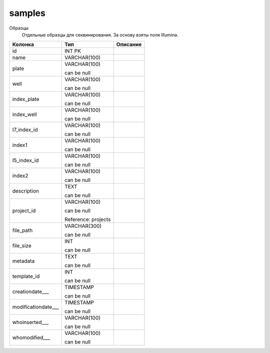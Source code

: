 samples
=======

Образцы
  Отдельные образцы для секвинирования. За основу взяты поля Illumina.

.. list-table::
   :header-rows: 1

   * - Колонка
     - Тип
     - Описание

   * - id
     - INT PK
     - 

   * - name
     - VARCHAR(100)
     - 

   * - plate
     - VARCHAR(100)

       can be null
     - 

   * - well
     - VARCHAR(100)

       can be null
     - 

   * - index_plate
     - VARCHAR(100)

       can be null
     - 

   * - index_well
     - VARCHAR(100)

       can be null
     - 

   * - I7_index_id
     - VARCHAR(100)

       can be null
     - 

   * - index1
     - VARCHAR(100)

       can be null
     - 

   * - I5_index_id
     - VARCHAR(100)

       can be null
     - 

   * - index2
     - VARCHAR(100)

       can be null
     - 

   * - description
     - TEXT

       can be null
     - 

   * - project_id
     - VARCHAR(100)

       can be null

       Reference: projects
     - 

   * - file_path
     - VARCHAR(300)

       can be null
     - 

   * - file_size
     - INT

       can be null
     - 

   * - metadata
     - TEXT

       can be null
     - 

   * - template_id
     - INT

       can be null
     - 

   * - creationdate___
     - TIMESTAMP

       can be null
     - 

   * - modificationdate___
     - TIMESTAMP

       can be null
     - 

   * - whoinserted___
     - VARCHAR(100)

       can be null
     - 

   * - whomodified___
     - VARCHAR(100)

       can be null
     - 

